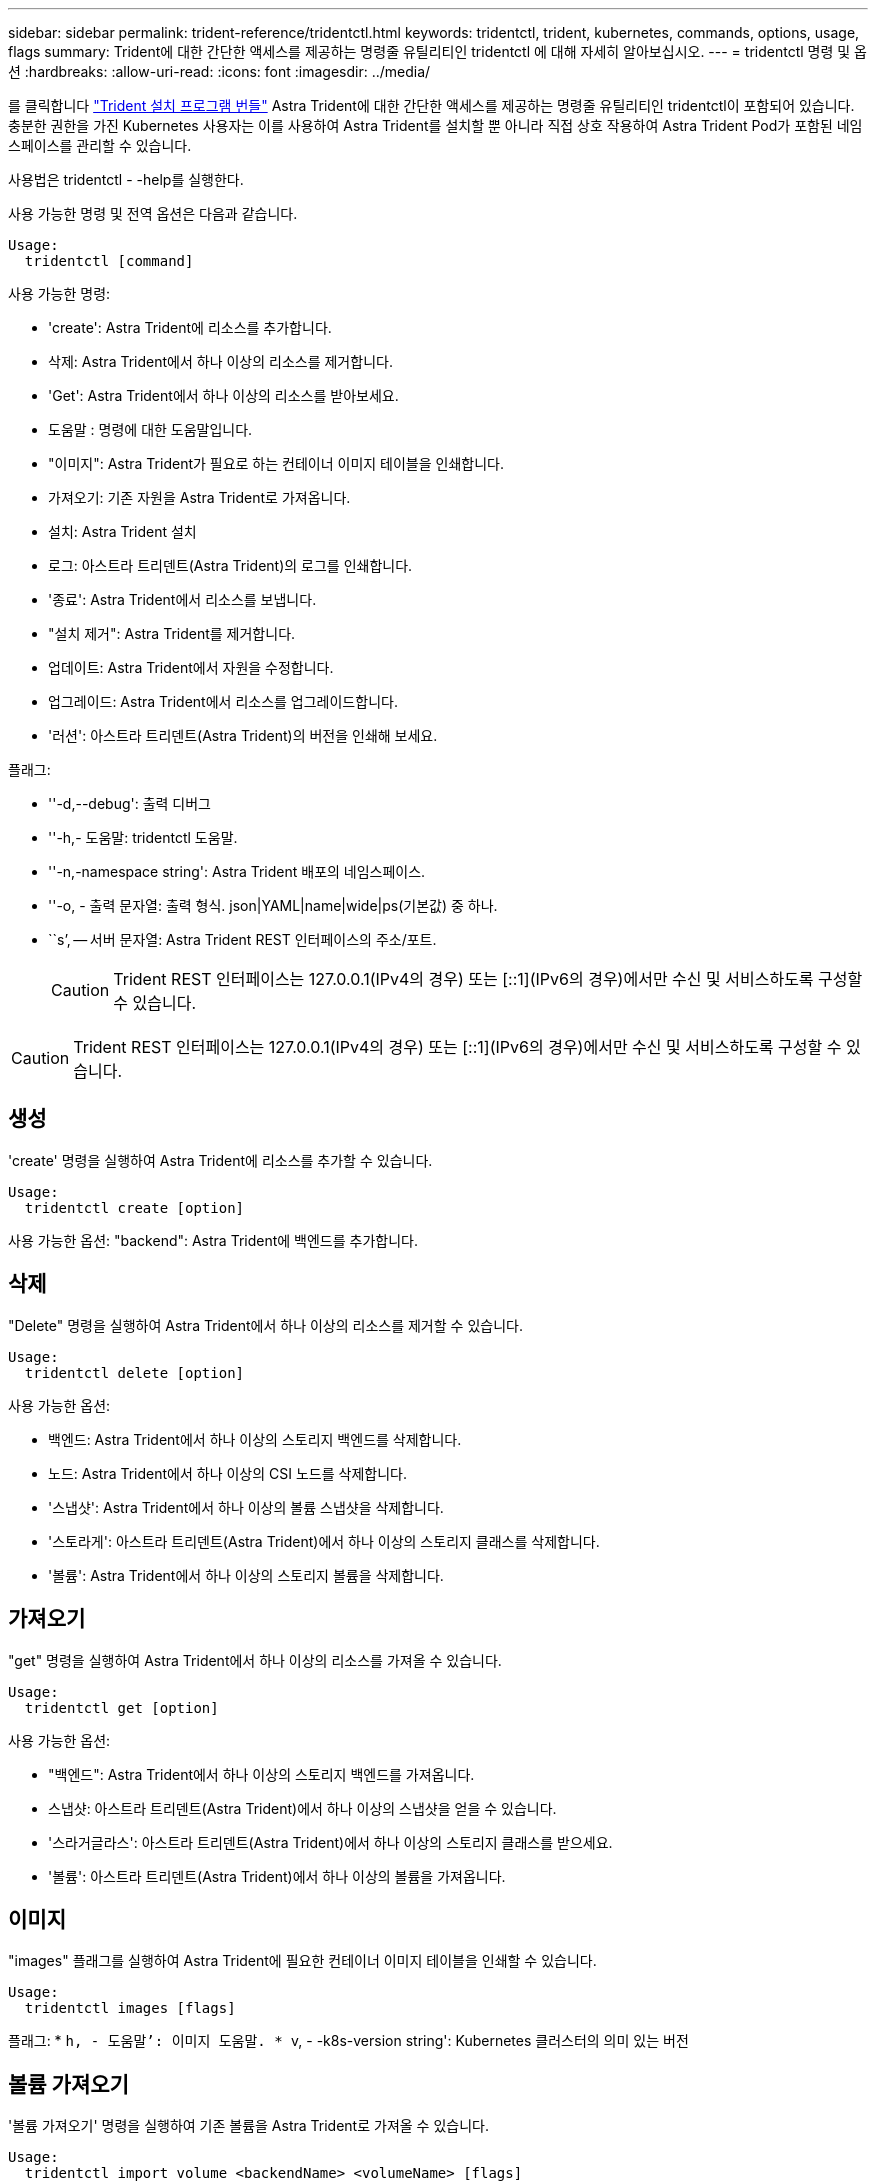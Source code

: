 ---
sidebar: sidebar 
permalink: trident-reference/tridentctl.html 
keywords: tridentctl, trident, kubernetes, commands, options, usage, flags 
summary: Trident에 대한 간단한 액세스를 제공하는 명령줄 유틸리티인 tridentctl 에 대해 자세히 알아보십시오. 
---
= tridentctl 명령 및 옵션
:hardbreaks:
:allow-uri-read: 
:icons: font
:imagesdir: ../media/


[role="lead"]
를 클릭합니다 https://github.com/NetApp/trident/releases["Trident 설치 프로그램 번들"^] Astra Trident에 대한 간단한 액세스를 제공하는 명령줄 유틸리티인 tridentctl이 포함되어 있습니다. 충분한 권한을 가진 Kubernetes 사용자는 이를 사용하여 Astra Trident를 설치할 뿐 아니라 직접 상호 작용하여 Astra Trident Pod가 포함된 네임스페이스를 관리할 수 있습니다.

사용법은 tridentctl - -help를 실행한다.

사용 가능한 명령 및 전역 옵션은 다음과 같습니다.

[listing]
----
Usage:
  tridentctl [command]
----
사용 가능한 명령:

* 'create': Astra Trident에 리소스를 추가합니다.
* 삭제: Astra Trident에서 하나 이상의 리소스를 제거합니다.
* 'Get': Astra Trident에서 하나 이상의 리소스를 받아보세요.
* 도움말 : 명령에 대한 도움말입니다.
* "이미지": Astra Trident가 필요로 하는 컨테이너 이미지 테이블을 인쇄합니다.
* 가져오기: 기존 자원을 Astra Trident로 가져옵니다.
* 설치: Astra Trident 설치
* 로그: 아스트라 트리덴트(Astra Trident)의 로그를 인쇄합니다.
* '종료': Astra Trident에서 리소스를 보냅니다.
* "설치 제거": Astra Trident를 제거합니다.
* 업데이트: Astra Trident에서 자원을 수정합니다.
* 업그레이드: Astra Trident에서 리소스를 업그레이드합니다.
* '러션': 아스트라 트리덴트(Astra Trident)의 버전을 인쇄해 보세요.


플래그:

* ''-d,--debug': 출력 디버그
* ''-h,- 도움말: tridentctl 도움말.
* ''-n,-namespace string': Astra Trident 배포의 네임스페이스.
* ''-o, - 출력 문자열: 출력 형식. json|YAML|name|wide|ps(기본값) 중 하나.
* ``s’, -- 서버 문자열: Astra Trident REST 인터페이스의 주소/포트.
+

CAUTION: Trident REST 인터페이스는 127.0.0.1(IPv4의 경우) 또는 [::1](IPv6의 경우)에서만 수신 및 서비스하도록 구성할 수 있습니다.




CAUTION: Trident REST 인터페이스는 127.0.0.1(IPv4의 경우) 또는 [::1](IPv6의 경우)에서만 수신 및 서비스하도록 구성할 수 있습니다.



== 생성

'create' 명령을 실행하여 Astra Trident에 리소스를 추가할 수 있습니다.

[listing]
----
Usage:
  tridentctl create [option]
----
사용 가능한 옵션: "backend": Astra Trident에 백엔드를 추가합니다.



== 삭제

"Delete" 명령을 실행하여 Astra Trident에서 하나 이상의 리소스를 제거할 수 있습니다.

[listing]
----
Usage:
  tridentctl delete [option]
----
사용 가능한 옵션:

* 백엔드: Astra Trident에서 하나 이상의 스토리지 백엔드를 삭제합니다.
* 노드: Astra Trident에서 하나 이상의 CSI 노드를 삭제합니다.
* '스냅샷': Astra Trident에서 하나 이상의 볼륨 스냅샷을 삭제합니다.
* '스토라게': 아스트라 트리덴트(Astra Trident)에서 하나 이상의 스토리지 클래스를 삭제합니다.
* '볼륨': Astra Trident에서 하나 이상의 스토리지 볼륨을 삭제합니다.




== 가져오기

"get" 명령을 실행하여 Astra Trident에서 하나 이상의 리소스를 가져올 수 있습니다.

[listing]
----
Usage:
  tridentctl get [option]
----
사용 가능한 옵션:

* "백엔드": Astra Trident에서 하나 이상의 스토리지 백엔드를 가져옵니다.
* 스냅샷: 아스트라 트리덴트(Astra Trident)에서 하나 이상의 스냅샷을 얻을 수 있습니다.
* '스라거글라스': 아스트라 트리덴트(Astra Trident)에서 하나 이상의 스토리지 클래스를 받으세요.
* '볼륨': 아스트라 트리덴트(Astra Trident)에서 하나 이상의 볼륨을 가져옵니다.




== 이미지

"images" 플래그를 실행하여 Astra Trident에 필요한 컨테이너 이미지 테이블을 인쇄할 수 있습니다.

[listing]
----
Usage:
  tridentctl images [flags]
----
플래그: * ``h, - 도움말’: 이미지 도움말. * ``v, - -k8s-version string': Kubernetes 클러스터의 의미 있는 버전



== 볼륨 가져오기

'볼륨 가져오기' 명령을 실행하여 기존 볼륨을 Astra Trident로 가져올 수 있습니다.

[listing]
----
Usage:
  tridentctl import volume <backendName> <volumeName> [flags]
----
별칭: 볼륨, v

플래그:

* ''-f, --파일 이름 문자열': YAML 또는 JSON PVC 파일 경로.
* ''-h, - 도움말: 볼륨 도움말.
* '--관리 안 함: PV/PVC만 생성 볼륨 라이프사이클 관리를 가정하지 마십시오.




== 설치합니다

설치 플래그를 실행하여 Astra Trident를 설치할 수 있습니다.

[listing]
----
Usage:
  tridentctl install [flags]
----
플래그:

* "--autosupport-image string": AutoSupport Telemetry의 컨테이너 이미지(기본값: "NetApp/트리덴트 자동 지원: 20.07.0")
* `--autosupport-proxy string': AutoSupport 텔레메트리 전송을 위한 프록시의 주소/포트입니다.
* "--CSI": CSI Trident 설치(Kubernetes 1.13의 경우에만 재정의, 기능 게이트 필요)
* ''--enable-node-prep': 노드에 필요한 패키지 설치 시도
* ''--generate-custom-YAML': 아무것도 설치하지 않고 YAML 파일을 생성합니다.
* ''-h, - 도움말: 설치 도움말.
* `--http-request-timeout': Trident 컨트롤러의 REST API에 대한 HTTP 요청 시간 초과를 재정의합니다(기본값 1m30s).
* ''--image-registry string': 내부 이미지 레지스트리의 주소/포트입니다.
* ''--k8s-timeout duration': 모든 Kubernetes 운영(기본값 3m0s)의 시간 초과.
* ''--kubelet-dir string': kubelet의 내부 상태(기본값 "/var/lib/kubelet")의 호스트 위치입니다.
* ''--log-format string': Astra Trident 로깅 형식(text, json)(기본 "text").
* `--pv string ': Astra Trident가 사용한 레거시 PV의 이름이며, 이 이름이 존재하지 않는지 확인합니다(기본 "삼중류").
* ''--PVC string': Astra Trident에서 사용하는 기존 PVC의 이름인 경우 이 항목이 존재하지 않는지 확인합니다(기본 "삼중류").
* ``침묵 AutoSupport’’는 AutoSupport 번들을 NetApp에 자동으로 보내지 않습니다(기본값: TRUE).
* '--silent': 설치 중 대부분의 출력을 비활성화합니다.
* '--trident-image string': 설치할 Astra Trident 이미지.
* ''--use-custom-YAML': 설정 디렉토리에 존재하는 기존 YAML 파일을 사용합니다.
* ''--use-ipv6: Astra Trident의 통신에는 IPv6를 사용합니다.




== 로그

"logs" 플래그를 실행하여 Astra Trident의 로그를 인쇄할 수 있습니다.

[listing]
----
Usage:
  tridentctl logs [flags]
----
플래그:

* ``A, - 아카이브' : 달리 명시하지 않는 한 모든 로그를 포함하는 지원 아카이브를 만듭니다.
* ''-h, - 도움말: 로그 도움말.
* ''-l,-log string': Astra Trident log를 표시합니다. 트리덴트|auto|트리덴트-operator|all 중 하나(기본 "자동").
* ''--node string: 노드 POD 로그를 수집할 Kubernetes 노드 이름입니다.
* ''-p, -- previous': 이전 컨테이너 인스턴스에 대한 로그가 있으면 가져옵니다.
* '--사이드카': 사이드카 컨테이너의 통나무를 가져오십시오.




== 전송

'send' 명령을 실행하여 Astra Trident에서 리소스를 보낼 수 있습니다.

[listing]
----
Usage:
  tridentctl send [option]
----
사용 가능한 옵션: 'AutoSupport': AutoSupport 아카이브를 NetApp에 보냅니다.



== 설치 제거

"uninstall" 플래그를 실행하여 Astra Trident를 제거할 수 있습니다.

[listing]
----
Usage:
  tridentctl uninstall [flags]
----
플래그: * ``h, - 도움말': 제거 도움말. '--silent': 제거 중 대부분의 출력을 비활성화합니다.



== 업데이트

'update' 명령어를 실행하여 Astra Trident에서 자원을 수정할 수 있다.

[listing]
----
Usage:
  tridentctl update [option]
----
사용 가능한 옵션: "backend": Astra Trident에서 백엔드를 업데이트합니다.



== 업그레이드

"업그레이드" 명령을 실행하여 Astra Trident에서 리소스를 업그레이드할 수 있습니다.

[listing]
----
Usage:
tridentctl upgrade [option]
----
사용 가능한 옵션: 볼륨: NFS/iSCSI에서 CSI로 하나 이상의 영구 볼륨을 업그레이드합니다.



== 버전

'tridentctl' 및 실행 중인 Trident 서비스의 버전을 인쇄하려면 'rsion' 플래그를 실행할 수 있습니다.

[listing]
----
Usage:
  tridentctl version [flags]
----
플래그: * `--client': 클라이언트 버전만 해당(서버 필요 없음). '-h, - 도움말': 버전 도움말.
